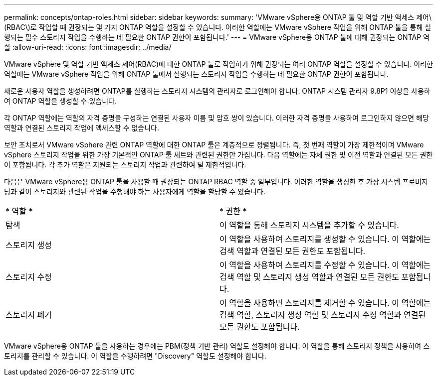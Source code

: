 ---
permalink: concepts/ontap-roles.html 
sidebar: sidebar 
keywords:  
summary: 'VMware vSphere용 ONTAP 툴 및 역할 기반 액세스 제어\(RBAC\)로 작업할 때 권장되는 몇 가지 ONTAP 역할을 설정할 수 있습니다. 이러한 역할에는 VMware vSphere 작업을 위해 ONTAP 툴을 통해 실행되는 필수 스토리지 작업을 수행하는 데 필요한 ONTAP 권한이 포함됩니다.' 
---
= VMware vSphere용 ONTAP 툴에 대해 권장되는 ONTAP 역할
:allow-uri-read: 
:icons: font
:imagesdir: ../media/


[role="lead"]
VMware vSphere 및 역할 기반 액세스 제어(RBAC)에 대한 ONTAP 툴로 작업하기 위해 권장되는 여러 ONTAP 역할을 설정할 수 있습니다. 이러한 역할에는 VMware vSphere 작업을 위해 ONTAP 툴에서 실행되는 스토리지 작업을 수행하는 데 필요한 ONTAP 권한이 포함됩니다.

새로운 사용자 역할을 생성하려면 ONTAP를 실행하는 스토리지 시스템의 관리자로 로그인해야 합니다. ONTAP 시스템 관리자 9.8P1 이상을 사용하여 ONTAP 역할을 생성할 수 있습니다.

각 ONTAP 역할에는 역할의 자격 증명을 구성하는 연결된 사용자 이름 및 암호 쌍이 있습니다. 이러한 자격 증명을 사용하여 로그인하지 않으면 해당 역할과 연결된 스토리지 작업에 액세스할 수 없습니다.

보안 조치로서 VMware vSphere 관련 ONTAP 역할에 대한 ONTAP 툴은 계층적으로 정렬됩니다. 즉, 첫 번째 역할이 가장 제한적이며 VMware vSphere 스토리지 작업을 위한 가장 기본적인 ONTAP 툴 세트와 관련된 권한만 가집니다. 다음 역할에는 자체 권한 및 이전 역할과 연결된 모든 권한이 포함됩니다. 각 추가 역할은 지원되는 스토리지 작업과 관련하여 덜 제한적입니다.

다음은 VMware vSphere용 ONTAP 툴을 사용할 때 권장되는 ONTAP RBAC 역할 중 일부입니다. 이러한 역할을 생성한 후 가상 시스템 프로비저닝과 같이 스토리지와 관련된 작업을 수행해야 하는 사용자에게 역할을 할당할 수 있습니다.

|===


| * 역할 * | * 권한 * 


| 탐색 | 이 역할을 통해 스토리지 시스템을 추가할 수 있습니다. 


| 스토리지 생성 | 이 역할을 사용하여 스토리지를 생성할 수 있습니다. 이 역할에는 검색 역할과 연결된 모든 권한도 포함됩니다. 


| 스토리지 수정 | 이 역할을 사용하여 스토리지를 수정할 수 있습니다. 이 역할에는 검색 역할 및 스토리지 생성 역할과 연결된 모든 권한도 포함됩니다. 


| 스토리지 폐기 | 이 역할을 사용하면 스토리지를 제거할 수 있습니다. 이 역할에는 검색 역할, 스토리지 생성 역할 및 스토리지 수정 역할과 연결된 모든 권한도 포함됩니다. 
|===
VMware vSphere용 ONTAP 툴을 사용하는 경우에는 PBM(정책 기반 관리) 역할도 설정해야 합니다. 이 역할을 통해 스토리지 정책을 사용하여 스토리지를 관리할 수 있습니다. 이 역할을 수행하려면 "Discovery" 역할도 설정해야 합니다.
